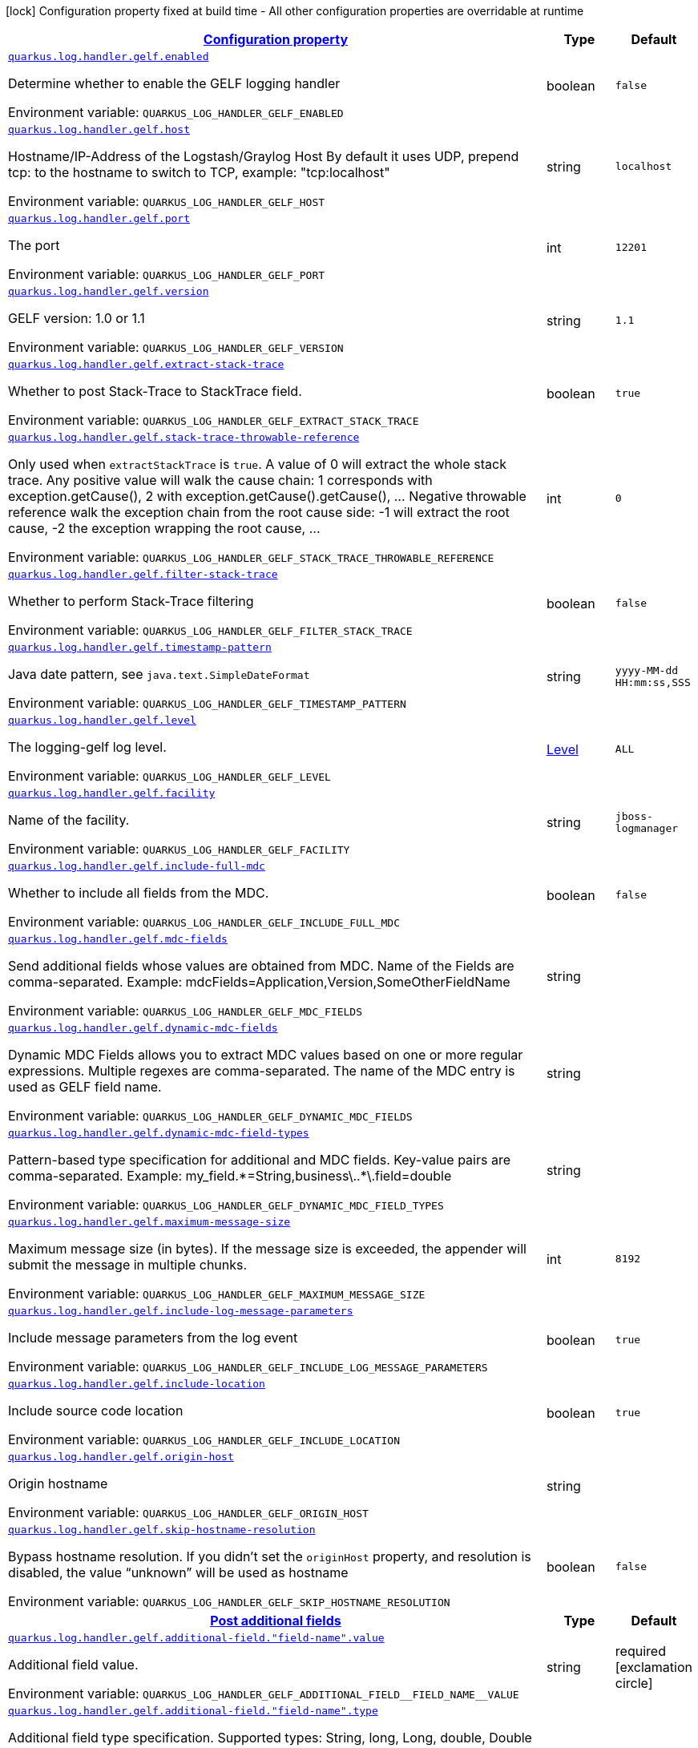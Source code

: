 
:summaryTableId: quarkus-log-handler-gelf-logging-gelf-gelf-config
[.configuration-legend]
icon:lock[title=Fixed at build time] Configuration property fixed at build time - All other configuration properties are overridable at runtime
[.configuration-reference, cols="80,.^10,.^10"]
|===

h|[[quarkus-log-handler-gelf-logging-gelf-gelf-config_configuration]]link:#quarkus-log-handler-gelf-logging-gelf-gelf-config_configuration[Configuration property]

h|Type
h|Default

a| [[quarkus-log-handler-gelf-logging-gelf-gelf-config_quarkus-log-handler-gelf-enabled]]`link:#quarkus-log-handler-gelf-logging-gelf-gelf-config_quarkus-log-handler-gelf-enabled[quarkus.log.handler.gelf.enabled]`


[.description]
--
Determine whether to enable the GELF logging handler

ifdef::add-copy-button-to-env-var[]
Environment variable: env_var_with_copy_button:+++QUARKUS_LOG_HANDLER_GELF_ENABLED+++[]
endif::add-copy-button-to-env-var[]
ifndef::add-copy-button-to-env-var[]
Environment variable: `+++QUARKUS_LOG_HANDLER_GELF_ENABLED+++`
endif::add-copy-button-to-env-var[]
--|boolean 
|`false`


a| [[quarkus-log-handler-gelf-logging-gelf-gelf-config_quarkus-log-handler-gelf-host]]`link:#quarkus-log-handler-gelf-logging-gelf-gelf-config_quarkus-log-handler-gelf-host[quarkus.log.handler.gelf.host]`


[.description]
--
Hostname/IP-Address of the Logstash/Graylog Host By default it uses UDP, prepend tcp: to the hostname to switch to TCP, example: "tcp:localhost"

ifdef::add-copy-button-to-env-var[]
Environment variable: env_var_with_copy_button:+++QUARKUS_LOG_HANDLER_GELF_HOST+++[]
endif::add-copy-button-to-env-var[]
ifndef::add-copy-button-to-env-var[]
Environment variable: `+++QUARKUS_LOG_HANDLER_GELF_HOST+++`
endif::add-copy-button-to-env-var[]
--|string 
|`localhost`


a| [[quarkus-log-handler-gelf-logging-gelf-gelf-config_quarkus-log-handler-gelf-port]]`link:#quarkus-log-handler-gelf-logging-gelf-gelf-config_quarkus-log-handler-gelf-port[quarkus.log.handler.gelf.port]`


[.description]
--
The port

ifdef::add-copy-button-to-env-var[]
Environment variable: env_var_with_copy_button:+++QUARKUS_LOG_HANDLER_GELF_PORT+++[]
endif::add-copy-button-to-env-var[]
ifndef::add-copy-button-to-env-var[]
Environment variable: `+++QUARKUS_LOG_HANDLER_GELF_PORT+++`
endif::add-copy-button-to-env-var[]
--|int 
|`12201`


a| [[quarkus-log-handler-gelf-logging-gelf-gelf-config_quarkus-log-handler-gelf-version]]`link:#quarkus-log-handler-gelf-logging-gelf-gelf-config_quarkus-log-handler-gelf-version[quarkus.log.handler.gelf.version]`


[.description]
--
GELF version: 1.0 or 1.1

ifdef::add-copy-button-to-env-var[]
Environment variable: env_var_with_copy_button:+++QUARKUS_LOG_HANDLER_GELF_VERSION+++[]
endif::add-copy-button-to-env-var[]
ifndef::add-copy-button-to-env-var[]
Environment variable: `+++QUARKUS_LOG_HANDLER_GELF_VERSION+++`
endif::add-copy-button-to-env-var[]
--|string 
|`1.1`


a| [[quarkus-log-handler-gelf-logging-gelf-gelf-config_quarkus-log-handler-gelf-extract-stack-trace]]`link:#quarkus-log-handler-gelf-logging-gelf-gelf-config_quarkus-log-handler-gelf-extract-stack-trace[quarkus.log.handler.gelf.extract-stack-trace]`


[.description]
--
Whether to post Stack-Trace to StackTrace field.

ifdef::add-copy-button-to-env-var[]
Environment variable: env_var_with_copy_button:+++QUARKUS_LOG_HANDLER_GELF_EXTRACT_STACK_TRACE+++[]
endif::add-copy-button-to-env-var[]
ifndef::add-copy-button-to-env-var[]
Environment variable: `+++QUARKUS_LOG_HANDLER_GELF_EXTRACT_STACK_TRACE+++`
endif::add-copy-button-to-env-var[]
--|boolean 
|`true`


a| [[quarkus-log-handler-gelf-logging-gelf-gelf-config_quarkus-log-handler-gelf-stack-trace-throwable-reference]]`link:#quarkus-log-handler-gelf-logging-gelf-gelf-config_quarkus-log-handler-gelf-stack-trace-throwable-reference[quarkus.log.handler.gelf.stack-trace-throwable-reference]`


[.description]
--
Only used when `extractStackTrace` is `true`. A value of 0 will extract the whole stack trace. Any positive value will walk the cause chain: 1 corresponds with exception.getCause(), 2 with exception.getCause().getCause(), ... Negative throwable reference walk the exception chain from the root cause side: -1 will extract the root cause, -2 the exception wrapping the root cause, ...

ifdef::add-copy-button-to-env-var[]
Environment variable: env_var_with_copy_button:+++QUARKUS_LOG_HANDLER_GELF_STACK_TRACE_THROWABLE_REFERENCE+++[]
endif::add-copy-button-to-env-var[]
ifndef::add-copy-button-to-env-var[]
Environment variable: `+++QUARKUS_LOG_HANDLER_GELF_STACK_TRACE_THROWABLE_REFERENCE+++`
endif::add-copy-button-to-env-var[]
--|int 
|`0`


a| [[quarkus-log-handler-gelf-logging-gelf-gelf-config_quarkus-log-handler-gelf-filter-stack-trace]]`link:#quarkus-log-handler-gelf-logging-gelf-gelf-config_quarkus-log-handler-gelf-filter-stack-trace[quarkus.log.handler.gelf.filter-stack-trace]`


[.description]
--
Whether to perform Stack-Trace filtering

ifdef::add-copy-button-to-env-var[]
Environment variable: env_var_with_copy_button:+++QUARKUS_LOG_HANDLER_GELF_FILTER_STACK_TRACE+++[]
endif::add-copy-button-to-env-var[]
ifndef::add-copy-button-to-env-var[]
Environment variable: `+++QUARKUS_LOG_HANDLER_GELF_FILTER_STACK_TRACE+++`
endif::add-copy-button-to-env-var[]
--|boolean 
|`false`


a| [[quarkus-log-handler-gelf-logging-gelf-gelf-config_quarkus-log-handler-gelf-timestamp-pattern]]`link:#quarkus-log-handler-gelf-logging-gelf-gelf-config_quarkus-log-handler-gelf-timestamp-pattern[quarkus.log.handler.gelf.timestamp-pattern]`


[.description]
--
Java date pattern, see `java.text.SimpleDateFormat`

ifdef::add-copy-button-to-env-var[]
Environment variable: env_var_with_copy_button:+++QUARKUS_LOG_HANDLER_GELF_TIMESTAMP_PATTERN+++[]
endif::add-copy-button-to-env-var[]
ifndef::add-copy-button-to-env-var[]
Environment variable: `+++QUARKUS_LOG_HANDLER_GELF_TIMESTAMP_PATTERN+++`
endif::add-copy-button-to-env-var[]
--|string 
|`yyyy-MM-dd HH:mm:ss,SSS`


a| [[quarkus-log-handler-gelf-logging-gelf-gelf-config_quarkus-log-handler-gelf-level]]`link:#quarkus-log-handler-gelf-logging-gelf-gelf-config_quarkus-log-handler-gelf-level[quarkus.log.handler.gelf.level]`


[.description]
--
The logging-gelf log level.

ifdef::add-copy-button-to-env-var[]
Environment variable: env_var_with_copy_button:+++QUARKUS_LOG_HANDLER_GELF_LEVEL+++[]
endif::add-copy-button-to-env-var[]
ifndef::add-copy-button-to-env-var[]
Environment variable: `+++QUARKUS_LOG_HANDLER_GELF_LEVEL+++`
endif::add-copy-button-to-env-var[]
--|link:https://docs.jboss.org/jbossas/javadoc/7.1.2.Final/org/jboss/logmanager/Level.html[Level]
 
|`ALL`


a| [[quarkus-log-handler-gelf-logging-gelf-gelf-config_quarkus-log-handler-gelf-facility]]`link:#quarkus-log-handler-gelf-logging-gelf-gelf-config_quarkus-log-handler-gelf-facility[quarkus.log.handler.gelf.facility]`


[.description]
--
Name of the facility.

ifdef::add-copy-button-to-env-var[]
Environment variable: env_var_with_copy_button:+++QUARKUS_LOG_HANDLER_GELF_FACILITY+++[]
endif::add-copy-button-to-env-var[]
ifndef::add-copy-button-to-env-var[]
Environment variable: `+++QUARKUS_LOG_HANDLER_GELF_FACILITY+++`
endif::add-copy-button-to-env-var[]
--|string 
|`jboss-logmanager`


a| [[quarkus-log-handler-gelf-logging-gelf-gelf-config_quarkus-log-handler-gelf-include-full-mdc]]`link:#quarkus-log-handler-gelf-logging-gelf-gelf-config_quarkus-log-handler-gelf-include-full-mdc[quarkus.log.handler.gelf.include-full-mdc]`


[.description]
--
Whether to include all fields from the MDC.

ifdef::add-copy-button-to-env-var[]
Environment variable: env_var_with_copy_button:+++QUARKUS_LOG_HANDLER_GELF_INCLUDE_FULL_MDC+++[]
endif::add-copy-button-to-env-var[]
ifndef::add-copy-button-to-env-var[]
Environment variable: `+++QUARKUS_LOG_HANDLER_GELF_INCLUDE_FULL_MDC+++`
endif::add-copy-button-to-env-var[]
--|boolean 
|`false`


a| [[quarkus-log-handler-gelf-logging-gelf-gelf-config_quarkus-log-handler-gelf-mdc-fields]]`link:#quarkus-log-handler-gelf-logging-gelf-gelf-config_quarkus-log-handler-gelf-mdc-fields[quarkus.log.handler.gelf.mdc-fields]`


[.description]
--
Send additional fields whose values are obtained from MDC. Name of the Fields are comma-separated. Example: mdcFields=Application,Version,SomeOtherFieldName

ifdef::add-copy-button-to-env-var[]
Environment variable: env_var_with_copy_button:+++QUARKUS_LOG_HANDLER_GELF_MDC_FIELDS+++[]
endif::add-copy-button-to-env-var[]
ifndef::add-copy-button-to-env-var[]
Environment variable: `+++QUARKUS_LOG_HANDLER_GELF_MDC_FIELDS+++`
endif::add-copy-button-to-env-var[]
--|string 
|


a| [[quarkus-log-handler-gelf-logging-gelf-gelf-config_quarkus-log-handler-gelf-dynamic-mdc-fields]]`link:#quarkus-log-handler-gelf-logging-gelf-gelf-config_quarkus-log-handler-gelf-dynamic-mdc-fields[quarkus.log.handler.gelf.dynamic-mdc-fields]`


[.description]
--
Dynamic MDC Fields allows you to extract MDC values based on one or more regular expressions. Multiple regexes are comma-separated. The name of the MDC entry is used as GELF field name.

ifdef::add-copy-button-to-env-var[]
Environment variable: env_var_with_copy_button:+++QUARKUS_LOG_HANDLER_GELF_DYNAMIC_MDC_FIELDS+++[]
endif::add-copy-button-to-env-var[]
ifndef::add-copy-button-to-env-var[]
Environment variable: `+++QUARKUS_LOG_HANDLER_GELF_DYNAMIC_MDC_FIELDS+++`
endif::add-copy-button-to-env-var[]
--|string 
|


a| [[quarkus-log-handler-gelf-logging-gelf-gelf-config_quarkus-log-handler-gelf-dynamic-mdc-field-types]]`link:#quarkus-log-handler-gelf-logging-gelf-gelf-config_quarkus-log-handler-gelf-dynamic-mdc-field-types[quarkus.log.handler.gelf.dynamic-mdc-field-types]`


[.description]
--
Pattern-based type specification for additional and MDC fields. Key-value pairs are comma-separated. Example: my_field.++*++=String,business++\++..++*\++.field=double

ifdef::add-copy-button-to-env-var[]
Environment variable: env_var_with_copy_button:+++QUARKUS_LOG_HANDLER_GELF_DYNAMIC_MDC_FIELD_TYPES+++[]
endif::add-copy-button-to-env-var[]
ifndef::add-copy-button-to-env-var[]
Environment variable: `+++QUARKUS_LOG_HANDLER_GELF_DYNAMIC_MDC_FIELD_TYPES+++`
endif::add-copy-button-to-env-var[]
--|string 
|


a| [[quarkus-log-handler-gelf-logging-gelf-gelf-config_quarkus-log-handler-gelf-maximum-message-size]]`link:#quarkus-log-handler-gelf-logging-gelf-gelf-config_quarkus-log-handler-gelf-maximum-message-size[quarkus.log.handler.gelf.maximum-message-size]`


[.description]
--
Maximum message size (in bytes). If the message size is exceeded, the appender will submit the message in multiple chunks.

ifdef::add-copy-button-to-env-var[]
Environment variable: env_var_with_copy_button:+++QUARKUS_LOG_HANDLER_GELF_MAXIMUM_MESSAGE_SIZE+++[]
endif::add-copy-button-to-env-var[]
ifndef::add-copy-button-to-env-var[]
Environment variable: `+++QUARKUS_LOG_HANDLER_GELF_MAXIMUM_MESSAGE_SIZE+++`
endif::add-copy-button-to-env-var[]
--|int 
|`8192`


a| [[quarkus-log-handler-gelf-logging-gelf-gelf-config_quarkus-log-handler-gelf-include-log-message-parameters]]`link:#quarkus-log-handler-gelf-logging-gelf-gelf-config_quarkus-log-handler-gelf-include-log-message-parameters[quarkus.log.handler.gelf.include-log-message-parameters]`


[.description]
--
Include message parameters from the log event

ifdef::add-copy-button-to-env-var[]
Environment variable: env_var_with_copy_button:+++QUARKUS_LOG_HANDLER_GELF_INCLUDE_LOG_MESSAGE_PARAMETERS+++[]
endif::add-copy-button-to-env-var[]
ifndef::add-copy-button-to-env-var[]
Environment variable: `+++QUARKUS_LOG_HANDLER_GELF_INCLUDE_LOG_MESSAGE_PARAMETERS+++`
endif::add-copy-button-to-env-var[]
--|boolean 
|`true`


a| [[quarkus-log-handler-gelf-logging-gelf-gelf-config_quarkus-log-handler-gelf-include-location]]`link:#quarkus-log-handler-gelf-logging-gelf-gelf-config_quarkus-log-handler-gelf-include-location[quarkus.log.handler.gelf.include-location]`


[.description]
--
Include source code location

ifdef::add-copy-button-to-env-var[]
Environment variable: env_var_with_copy_button:+++QUARKUS_LOG_HANDLER_GELF_INCLUDE_LOCATION+++[]
endif::add-copy-button-to-env-var[]
ifndef::add-copy-button-to-env-var[]
Environment variable: `+++QUARKUS_LOG_HANDLER_GELF_INCLUDE_LOCATION+++`
endif::add-copy-button-to-env-var[]
--|boolean 
|`true`


a| [[quarkus-log-handler-gelf-logging-gelf-gelf-config_quarkus-log-handler-gelf-origin-host]]`link:#quarkus-log-handler-gelf-logging-gelf-gelf-config_quarkus-log-handler-gelf-origin-host[quarkus.log.handler.gelf.origin-host]`


[.description]
--
Origin hostname

ifdef::add-copy-button-to-env-var[]
Environment variable: env_var_with_copy_button:+++QUARKUS_LOG_HANDLER_GELF_ORIGIN_HOST+++[]
endif::add-copy-button-to-env-var[]
ifndef::add-copy-button-to-env-var[]
Environment variable: `+++QUARKUS_LOG_HANDLER_GELF_ORIGIN_HOST+++`
endif::add-copy-button-to-env-var[]
--|string 
|


a| [[quarkus-log-handler-gelf-logging-gelf-gelf-config_quarkus-log-handler-gelf-skip-hostname-resolution]]`link:#quarkus-log-handler-gelf-logging-gelf-gelf-config_quarkus-log-handler-gelf-skip-hostname-resolution[quarkus.log.handler.gelf.skip-hostname-resolution]`


[.description]
--
Bypass hostname resolution. If you didn't set the `originHost` property, and resolution is disabled, the value “unknown” will be used as hostname

ifdef::add-copy-button-to-env-var[]
Environment variable: env_var_with_copy_button:+++QUARKUS_LOG_HANDLER_GELF_SKIP_HOSTNAME_RESOLUTION+++[]
endif::add-copy-button-to-env-var[]
ifndef::add-copy-button-to-env-var[]
Environment variable: `+++QUARKUS_LOG_HANDLER_GELF_SKIP_HOSTNAME_RESOLUTION+++`
endif::add-copy-button-to-env-var[]
--|boolean 
|`false`


h|[[quarkus-log-handler-gelf-logging-gelf-gelf-config_quarkus-log-handler-gelf-additional-field-post-additional-fields]]link:#quarkus-log-handler-gelf-logging-gelf-gelf-config_quarkus-log-handler-gelf-additional-field-post-additional-fields[Post additional fields]

h|Type
h|Default

a| [[quarkus-log-handler-gelf-logging-gelf-gelf-config_quarkus-log-handler-gelf-additional-field-field-name-value]]`link:#quarkus-log-handler-gelf-logging-gelf-gelf-config_quarkus-log-handler-gelf-additional-field-field-name-value[quarkus.log.handler.gelf.additional-field."field-name".value]`


[.description]
--
Additional field value.

ifdef::add-copy-button-to-env-var[]
Environment variable: env_var_with_copy_button:+++QUARKUS_LOG_HANDLER_GELF_ADDITIONAL_FIELD__FIELD_NAME__VALUE+++[]
endif::add-copy-button-to-env-var[]
ifndef::add-copy-button-to-env-var[]
Environment variable: `+++QUARKUS_LOG_HANDLER_GELF_ADDITIONAL_FIELD__FIELD_NAME__VALUE+++`
endif::add-copy-button-to-env-var[]
--|string 
|required icon:exclamation-circle[title=Configuration property is required]


a| [[quarkus-log-handler-gelf-logging-gelf-gelf-config_quarkus-log-handler-gelf-additional-field-field-name-type]]`link:#quarkus-log-handler-gelf-logging-gelf-gelf-config_quarkus-log-handler-gelf-additional-field-field-name-type[quarkus.log.handler.gelf.additional-field."field-name".type]`


[.description]
--
Additional field type specification. Supported types: String, long, Long, double, Double and discover. Discover is the default if not specified, it discovers field type based on parseability.

ifdef::add-copy-button-to-env-var[]
Environment variable: env_var_with_copy_button:+++QUARKUS_LOG_HANDLER_GELF_ADDITIONAL_FIELD__FIELD_NAME__TYPE+++[]
endif::add-copy-button-to-env-var[]
ifndef::add-copy-button-to-env-var[]
Environment variable: `+++QUARKUS_LOG_HANDLER_GELF_ADDITIONAL_FIELD__FIELD_NAME__TYPE+++`
endif::add-copy-button-to-env-var[]
--|string 
|`discover`

|===